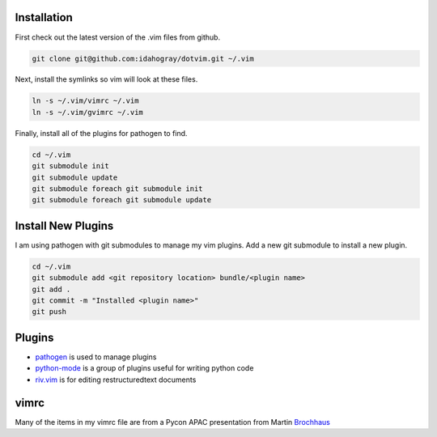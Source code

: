 Installation
============

First check out the latest version of the .vim files from github.

.. code-block:: bash

   git clone git@github.com:idahogray/dotvim.git ~/.vim

Next, install the symlinks so vim will look at these files.

.. code-block:: bash

   ln -s ~/.vim/vimrc ~/.vim
   ln -s ~/.vim/gvimrc ~/.vim

Finally, install all of the plugins for pathogen to find.

.. code-block:: bash

   cd ~/.vim
   git submodule init
   git submodule update
   git submodule foreach git submodule init
   git submodule foreach git submodule update

Install New Plugins
===================
        
I am using pathogen with git submodules to manage my vim plugins.
Add a new git submodule to install a new plugin.

.. code-block:: bash

   cd ~/.vim
   git submodule add <git repository location> bundle/<plugin name>
   git add .
   git commit -m "Installed <plugin name>"
   git push


        
Plugins
=======

* pathogen_ is used to manage plugins
* python-mode_ is a group of plugins useful for writing python code
* riv.vim_ is for editing restructuredtext documents


.. _pathogen: https://github.com/tpope/vim-pathogen

.. _python-mode: https://github.com/klen/python-mode

.. _riv.vim: https://github.com/Rykka/riv.vim

vimrc
=====

Many of the items in my vimrc file are from a Pycon APAC presentation
from Martin Brochhaus_

.. _Brochhaus: www.youtube.com/watch?v=YhqsjUUHj6g
